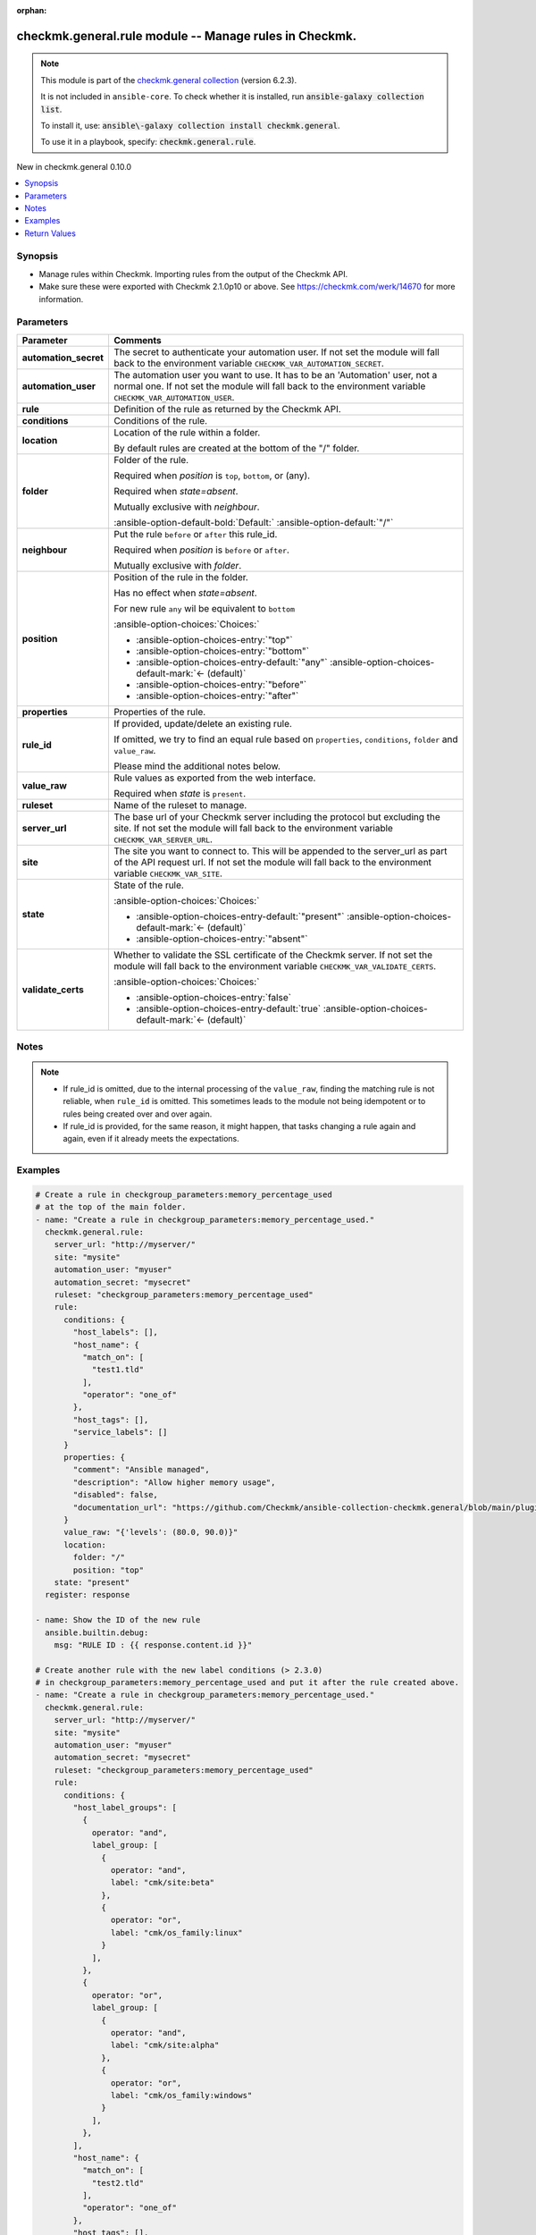 .. Document meta

:orphan:

.. |antsibull-internal-nbsp| unicode:: 0xA0
    :trim:

.. meta::
  :antsibull-docs: 2.21.0

.. Anchors

.. _ansible_collections.checkmk.general.rule_module:

.. Anchors: short name for ansible.builtin

.. Title

checkmk.general.rule module -- Manage rules in Checkmk.
+++++++++++++++++++++++++++++++++++++++++++++++++++++++

.. Collection note

.. note::
    This module is part of the `checkmk.general collection <https://galaxy.ansible.com/ui/repo/published/checkmk/general/>`_ (version 6.2.3).

    It is not included in ``ansible-core``.
    To check whether it is installed, run :code:`ansible-galaxy collection list`.

    To install it, use: :code:`ansible\-galaxy collection install checkmk.general`.

    To use it in a playbook, specify: :code:`checkmk.general.rule`.

.. version_added

.. rst-class:: ansible-version-added

New in checkmk.general 0.10.0

.. contents::
   :local:
   :depth: 1

.. Deprecated


Synopsis
--------

.. Description

- Manage rules within Checkmk. Importing rules from the output of the Checkmk API.
- Make sure these were exported with Checkmk 2.1.0p10 or above. See https://checkmk.com/werk/14670 for more information.


.. Aliases


.. Requirements






.. Options

Parameters
----------

.. tabularcolumns:: \X{1}{3}\X{2}{3}

.. list-table::
  :width: 100%
  :widths: auto
  :header-rows: 1
  :class: longtable ansible-option-table

  * - Parameter
    - Comments

  * - .. raw:: html

        <div class="ansible-option-cell">
        <div class="ansibleOptionAnchor" id="parameter-automation_secret"></div>

      .. _ansible_collections.checkmk.general.rule_module__parameter-automation_secret:

      .. rst-class:: ansible-option-title

      **automation_secret**

      .. raw:: html

        <a class="ansibleOptionLink" href="#parameter-automation_secret" title="Permalink to this option"></a>

      .. ansible-option-type-line::

        :ansible-option-type:`string` / :ansible-option-required:`required`

      .. raw:: html

        </div>

    - .. raw:: html

        <div class="ansible-option-cell">

      The secret to authenticate your automation user. If not set the module will fall back to the environment variable :literal:`CHECKMK\_VAR\_AUTOMATION\_SECRET`.


      .. raw:: html

        </div>

  * - .. raw:: html

        <div class="ansible-option-cell">
        <div class="ansibleOptionAnchor" id="parameter-automation_user"></div>

      .. _ansible_collections.checkmk.general.rule_module__parameter-automation_user:

      .. rst-class:: ansible-option-title

      **automation_user**

      .. raw:: html

        <a class="ansibleOptionLink" href="#parameter-automation_user" title="Permalink to this option"></a>

      .. ansible-option-type-line::

        :ansible-option-type:`string` / :ansible-option-required:`required`

      .. raw:: html

        </div>

    - .. raw:: html

        <div class="ansible-option-cell">

      The automation user you want to use. It has to be an 'Automation' user, not a normal one. If not set the module will fall back to the environment variable :literal:`CHECKMK\_VAR\_AUTOMATION\_USER`.


      .. raw:: html

        </div>

  * - .. raw:: html

        <div class="ansible-option-cell">
        <div class="ansibleOptionAnchor" id="parameter-rule"></div>

      .. _ansible_collections.checkmk.general.rule_module__parameter-rule:

      .. rst-class:: ansible-option-title

      **rule**

      .. raw:: html

        <a class="ansibleOptionLink" href="#parameter-rule" title="Permalink to this option"></a>

      .. ansible-option-type-line::

        :ansible-option-type:`dictionary` / :ansible-option-required:`required`

      .. raw:: html

        </div>

    - .. raw:: html

        <div class="ansible-option-cell">

      Definition of the rule as returned by the Checkmk API.


      .. raw:: html

        </div>

  * - .. raw:: html

        <div class="ansible-option-indent"></div><div class="ansible-option-cell">
        <div class="ansibleOptionAnchor" id="parameter-rule/conditions"></div>

      .. raw:: latex

        \hspace{0.02\textwidth}\begin{minipage}[t]{0.3\textwidth}

      .. _ansible_collections.checkmk.general.rule_module__parameter-rule/conditions:

      .. rst-class:: ansible-option-title

      **conditions**

      .. raw:: html

        <a class="ansibleOptionLink" href="#parameter-rule/conditions" title="Permalink to this option"></a>

      .. ansible-option-type-line::

        :ansible-option-type:`dictionary`

      .. raw:: html

        </div>

      .. raw:: latex

        \end{minipage}

    - .. raw:: html

        <div class="ansible-option-indent-desc"></div><div class="ansible-option-cell">

      Conditions of the rule.


      .. raw:: html

        </div>

  * - .. raw:: html

        <div class="ansible-option-indent"></div><div class="ansible-option-cell">
        <div class="ansibleOptionAnchor" id="parameter-rule/location"></div>

      .. raw:: latex

        \hspace{0.02\textwidth}\begin{minipage}[t]{0.3\textwidth}

      .. _ansible_collections.checkmk.general.rule_module__parameter-rule/location:

      .. rst-class:: ansible-option-title

      **location**

      .. raw:: html

        <a class="ansibleOptionLink" href="#parameter-rule/location" title="Permalink to this option"></a>

      .. ansible-option-type-line::

        :ansible-option-type:`dictionary`

      .. raw:: html

        </div>

      .. raw:: latex

        \end{minipage}

    - .. raw:: html

        <div class="ansible-option-indent-desc"></div><div class="ansible-option-cell">

      Location of the rule within a folder.

      By default rules are created at the bottom of the "/" folder.


      .. raw:: html

        </div>

  * - .. raw:: html

        <div class="ansible-option-indent"></div><div class="ansible-option-indent"></div><div class="ansible-option-cell">
        <div class="ansibleOptionAnchor" id="parameter-rule/location/folder"></div>

      .. raw:: latex

        \hspace{0.04\textwidth}\begin{minipage}[t]{0.28\textwidth}

      .. _ansible_collections.checkmk.general.rule_module__parameter-rule/location/folder:

      .. rst-class:: ansible-option-title

      **folder**

      .. raw:: html

        <a class="ansibleOptionLink" href="#parameter-rule/location/folder" title="Permalink to this option"></a>

      .. ansible-option-type-line::

        :ansible-option-type:`string`

      .. raw:: html

        </div>

      .. raw:: latex

        \end{minipage}

    - .. raw:: html

        <div class="ansible-option-indent-desc"></div><div class="ansible-option-indent-desc"></div><div class="ansible-option-cell">

      Folder of the rule.

      Required when :emphasis:`position` is :literal:`top`\ , :literal:`bottom`\ , or (any).

      Required when :emphasis:`state=absent`.

      Mutually exclusive with :emphasis:`neighbour`.


      .. rst-class:: ansible-option-line

      :ansible-option-default-bold:`Default:` :ansible-option-default:`"/"`

      .. raw:: html

        </div>

  * - .. raw:: html

        <div class="ansible-option-indent"></div><div class="ansible-option-indent"></div><div class="ansible-option-cell">
        <div class="ansibleOptionAnchor" id="parameter-rule/location/neighbour"></div>
        <div class="ansibleOptionAnchor" id="parameter-rule/location/rule_id"></div>

      .. raw:: latex

        \hspace{0.04\textwidth}\begin{minipage}[t]{0.28\textwidth}

      .. _ansible_collections.checkmk.general.rule_module__parameter-rule/location/neighbour:
      .. _ansible_collections.checkmk.general.rule_module__parameter-rule/location/rule_id:

      .. rst-class:: ansible-option-title

      **neighbour**

      .. raw:: html

        <a class="ansibleOptionLink" href="#parameter-rule/location/neighbour" title="Permalink to this option"></a>

      .. ansible-option-type-line::

        :ansible-option-aliases:`aliases: rule_id`

        :ansible-option-type:`string`

      .. raw:: html

        </div>

      .. raw:: latex

        \end{minipage}

    - .. raw:: html

        <div class="ansible-option-indent-desc"></div><div class="ansible-option-indent-desc"></div><div class="ansible-option-cell">

      Put the rule :literal:`before` or :literal:`after` this rule\_id.

      Required when :emphasis:`position` is :literal:`before` or :literal:`after`.

      Mutually exclusive with :emphasis:`folder`.


      .. raw:: html

        </div>

  * - .. raw:: html

        <div class="ansible-option-indent"></div><div class="ansible-option-indent"></div><div class="ansible-option-cell">
        <div class="ansibleOptionAnchor" id="parameter-rule/location/position"></div>

      .. raw:: latex

        \hspace{0.04\textwidth}\begin{minipage}[t]{0.28\textwidth}

      .. _ansible_collections.checkmk.general.rule_module__parameter-rule/location/position:

      .. rst-class:: ansible-option-title

      **position**

      .. raw:: html

        <a class="ansibleOptionLink" href="#parameter-rule/location/position" title="Permalink to this option"></a>

      .. ansible-option-type-line::

        :ansible-option-type:`string`

      .. raw:: html

        </div>

      .. raw:: latex

        \end{minipage}

    - .. raw:: html

        <div class="ansible-option-indent-desc"></div><div class="ansible-option-indent-desc"></div><div class="ansible-option-cell">

      Position of the rule in the folder.

      Has no effect when :emphasis:`state=absent`.

      For new rule :literal:`any` wil be equivalent to :literal:`bottom`


      .. rst-class:: ansible-option-line

      :ansible-option-choices:`Choices:`

      - :ansible-option-choices-entry:`"top"`
      - :ansible-option-choices-entry:`"bottom"`
      - :ansible-option-choices-entry-default:`"any"` :ansible-option-choices-default-mark:`← (default)`
      - :ansible-option-choices-entry:`"before"`
      - :ansible-option-choices-entry:`"after"`


      .. raw:: html

        </div>


  * - .. raw:: html

        <div class="ansible-option-indent"></div><div class="ansible-option-cell">
        <div class="ansibleOptionAnchor" id="parameter-rule/properties"></div>

      .. raw:: latex

        \hspace{0.02\textwidth}\begin{minipage}[t]{0.3\textwidth}

      .. _ansible_collections.checkmk.general.rule_module__parameter-rule/properties:

      .. rst-class:: ansible-option-title

      **properties**

      .. raw:: html

        <a class="ansibleOptionLink" href="#parameter-rule/properties" title="Permalink to this option"></a>

      .. ansible-option-type-line::

        :ansible-option-type:`dictionary`

      .. raw:: html

        </div>

      .. raw:: latex

        \end{minipage}

    - .. raw:: html

        <div class="ansible-option-indent-desc"></div><div class="ansible-option-cell">

      Properties of the rule.


      .. raw:: html

        </div>

  * - .. raw:: html

        <div class="ansible-option-indent"></div><div class="ansible-option-cell">
        <div class="ansibleOptionAnchor" id="parameter-rule/rule_id"></div>

      .. raw:: latex

        \hspace{0.02\textwidth}\begin{minipage}[t]{0.3\textwidth}

      .. _ansible_collections.checkmk.general.rule_module__parameter-rule/rule_id:

      .. rst-class:: ansible-option-title

      **rule_id**

      .. raw:: html

        <a class="ansibleOptionLink" href="#parameter-rule/rule_id" title="Permalink to this option"></a>

      .. ansible-option-type-line::

        :ansible-option-type:`string`

      .. raw:: html

        </div>

      .. raw:: latex

        \end{minipage}

    - .. raw:: html

        <div class="ansible-option-indent-desc"></div><div class="ansible-option-cell">

      If provided, update/delete an existing rule.

      If omitted, we try to find an equal rule based on :literal:`properties`\ , :literal:`conditions`\ , :literal:`folder` and :literal:`value\_raw`.

      Please mind the additional notes below.


      .. raw:: html

        </div>

  * - .. raw:: html

        <div class="ansible-option-indent"></div><div class="ansible-option-cell">
        <div class="ansibleOptionAnchor" id="parameter-rule/value_raw"></div>

      .. raw:: latex

        \hspace{0.02\textwidth}\begin{minipage}[t]{0.3\textwidth}

      .. _ansible_collections.checkmk.general.rule_module__parameter-rule/value_raw:

      .. rst-class:: ansible-option-title

      **value_raw**

      .. raw:: html

        <a class="ansibleOptionLink" href="#parameter-rule/value_raw" title="Permalink to this option"></a>

      .. ansible-option-type-line::

        :ansible-option-type:`string`

      .. raw:: html

        </div>

      .. raw:: latex

        \end{minipage}

    - .. raw:: html

        <div class="ansible-option-indent-desc"></div><div class="ansible-option-cell">

      Rule values as exported from the web interface.

      Required when :emphasis:`state` is :literal:`present`.


      .. raw:: html

        </div>


  * - .. raw:: html

        <div class="ansible-option-cell">
        <div class="ansibleOptionAnchor" id="parameter-ruleset"></div>

      .. _ansible_collections.checkmk.general.rule_module__parameter-ruleset:

      .. rst-class:: ansible-option-title

      **ruleset**

      .. raw:: html

        <a class="ansibleOptionLink" href="#parameter-ruleset" title="Permalink to this option"></a>

      .. ansible-option-type-line::

        :ansible-option-type:`string` / :ansible-option-required:`required`

      .. raw:: html

        </div>

    - .. raw:: html

        <div class="ansible-option-cell">

      Name of the ruleset to manage.


      .. raw:: html

        </div>

  * - .. raw:: html

        <div class="ansible-option-cell">
        <div class="ansibleOptionAnchor" id="parameter-server_url"></div>

      .. _ansible_collections.checkmk.general.rule_module__parameter-server_url:

      .. rst-class:: ansible-option-title

      **server_url**

      .. raw:: html

        <a class="ansibleOptionLink" href="#parameter-server_url" title="Permalink to this option"></a>

      .. ansible-option-type-line::

        :ansible-option-type:`string` / :ansible-option-required:`required`

      .. raw:: html

        </div>

    - .. raw:: html

        <div class="ansible-option-cell">

      The base url of your Checkmk server including the protocol but excluding the site. If not set the module will fall back to the environment variable :literal:`CHECKMK\_VAR\_SERVER\_URL`.


      .. raw:: html

        </div>

  * - .. raw:: html

        <div class="ansible-option-cell">
        <div class="ansibleOptionAnchor" id="parameter-site"></div>

      .. _ansible_collections.checkmk.general.rule_module__parameter-site:

      .. rst-class:: ansible-option-title

      **site**

      .. raw:: html

        <a class="ansibleOptionLink" href="#parameter-site" title="Permalink to this option"></a>

      .. ansible-option-type-line::

        :ansible-option-type:`string` / :ansible-option-required:`required`

      .. raw:: html

        </div>

    - .. raw:: html

        <div class="ansible-option-cell">

      The site you want to connect to. This will be appended to the server\_url as part of the API request url. If not set the module will fall back to the environment variable :literal:`CHECKMK\_VAR\_SITE`.


      .. raw:: html

        </div>

  * - .. raw:: html

        <div class="ansible-option-cell">
        <div class="ansibleOptionAnchor" id="parameter-state"></div>

      .. _ansible_collections.checkmk.general.rule_module__parameter-state:

      .. rst-class:: ansible-option-title

      **state**

      .. raw:: html

        <a class="ansibleOptionLink" href="#parameter-state" title="Permalink to this option"></a>

      .. ansible-option-type-line::

        :ansible-option-type:`string`

      .. raw:: html

        </div>

    - .. raw:: html

        <div class="ansible-option-cell">

      State of the rule.


      .. rst-class:: ansible-option-line

      :ansible-option-choices:`Choices:`

      - :ansible-option-choices-entry-default:`"present"` :ansible-option-choices-default-mark:`← (default)`
      - :ansible-option-choices-entry:`"absent"`


      .. raw:: html

        </div>

  * - .. raw:: html

        <div class="ansible-option-cell">
        <div class="ansibleOptionAnchor" id="parameter-validate_certs"></div>

      .. _ansible_collections.checkmk.general.rule_module__parameter-validate_certs:

      .. rst-class:: ansible-option-title

      **validate_certs**

      .. raw:: html

        <a class="ansibleOptionLink" href="#parameter-validate_certs" title="Permalink to this option"></a>

      .. ansible-option-type-line::

        :ansible-option-type:`boolean`

      .. raw:: html

        </div>

    - .. raw:: html

        <div class="ansible-option-cell">

      Whether to validate the SSL certificate of the Checkmk server. If not set the module will fall back to the environment variable :literal:`CHECKMK\_VAR\_VALIDATE\_CERTS`.


      .. rst-class:: ansible-option-line

      :ansible-option-choices:`Choices:`

      - :ansible-option-choices-entry:`false`
      - :ansible-option-choices-entry-default:`true` :ansible-option-choices-default-mark:`← (default)`


      .. raw:: html

        </div>


.. Attributes


.. Notes

Notes
-----

.. note::
   - If rule\_id is omitted, due to the internal processing of the :literal:`value\_raw`\ , finding the matching rule is not reliable, when :literal:`rule\_id` is omitted. This sometimes leads to the module not being idempotent or to rules being created over and over again.
   - If rule\_id is provided, for the same reason, it might happen, that tasks changing a rule again and again, even if it already meets the expectations.

.. Seealso


.. Examples

Examples
--------

.. code-block:: yaml+jinja

    # Create a rule in checkgroup_parameters:memory_percentage_used
    # at the top of the main folder.
    - name: "Create a rule in checkgroup_parameters:memory_percentage_used."
      checkmk.general.rule:
        server_url: "http://myserver/"
        site: "mysite"
        automation_user: "myuser"
        automation_secret: "mysecret"
        ruleset: "checkgroup_parameters:memory_percentage_used"
        rule:
          conditions: {
            "host_labels": [],
            "host_name": {
              "match_on": [
                "test1.tld"
              ],
              "operator": "one_of"
            },
            "host_tags": [],
            "service_labels": []
          }
          properties: {
            "comment": "Ansible managed",
            "description": "Allow higher memory usage",
            "disabled": false,
            "documentation_url": "https://github.com/Checkmk/ansible-collection-checkmk.general/blob/main/plugins/modules/rule.py"
          }
          value_raw: "{'levels': (80.0, 90.0)}"
          location:
            folder: "/"
            position: "top"
        state: "present"
      register: response

    - name: Show the ID of the new rule
      ansible.builtin.debug:
        msg: "RULE ID : {{ response.content.id }}"

    # Create another rule with the new label conditions (> 2.3.0)
    # in checkgroup_parameters:memory_percentage_used and put it after the rule created above.
    - name: "Create a rule in checkgroup_parameters:memory_percentage_used."
      checkmk.general.rule:
        server_url: "http://myserver/"
        site: "mysite"
        automation_user: "myuser"
        automation_secret: "mysecret"
        ruleset: "checkgroup_parameters:memory_percentage_used"
        rule:
          conditions: {
            "host_label_groups": [
              {
                operator: "and",
                label_group: [
                  {
                    operator: "and",
                    label: "cmk/site:beta"
                  },
                  {
                    operator: "or",
                    label: "cmk/os_family:linux"
                  }
                ],
              },
              {
                operator: "or",
                label_group: [
                  {
                    operator: "and",
                    label: "cmk/site:alpha"
                  },
                  {
                    operator: "or",
                    label: "cmk/os_family:windows"
                  }
                ],
              },
            ],
            "host_name": {
              "match_on": [
                "test2.tld"
              ],
              "operator": "one_of"
            },
            "host_tags": [],
            "service_labels": []
          }
          properties: {
            "comment": "Ansible managed",
            "description": "Allow even higher memory usage",
            "disabled": false,
            "documentation_url": "https://github.com/Checkmk/ansible-collection-checkmk.general/blob/main/plugins/modules/rule.py"
          }
          value_raw: "{'levels': (85.0, 99.0)}"
          location:
            position: "after"
            neighbour: "{{ response.content.id }}"
        state: "present"

    # Delete the first rule.
    - name: "Delete a rule."
      checkmk.general.rule:
        server_url: "http://myserver/"
        site: "mysite"
        automation_user: "myuser"
        automation_secret: "mysecret"
        ruleset: "checkgroup_parameters:memory_percentage_used"
        rule:
          rule_id: "{{ response.content.id }}"
        state: "absent"

    # Create a rule rule matching a host label
    - name: "Create a rule matching a label."
      checkmk.general.rule:
        server_url: "http://myserver/"
        site: "mysite"
        automation_user: "myuser"
        automation_secret: "mysecret"
        ruleset: "checkgroup_parameters:memory_percentage_used"
        rule:
          conditions: {
            "host_labels": [
              {
                "key": "cmk/check_mk_server",
                "operator": "is",
                "value": "yes"
              }
            ],
          }
          properties: {
            "comment": "Ansible managed",
            "description": "Allow higher memory usage",
            "disabled": false,
            "documentation_url": "https://github.com/Checkmk/ansible-collection-checkmk.general/blob/main/plugins/modules/rule.py"
          }
          value_raw: "{'levels': (80.0, 90.0)}"
          location:
            folder: "/"
            position: "top"
        state: "present"

    # Delete all rules in a ruleset that match a certain comment.
    - name: "Delete all rules in a ruleset that match a certain comment."
      checkmk.general.rule:
        server_url: "http://myserver/"
        site: "mysite"
        automation_user: "myuser"
        automation_secret: "mysecret"
        ruleset: "checkgroup_parameters:memory_percentage_used"
        rule:
          rule_id: "{{ item.id }}"
        state: "absent"
      loop: "{{
               lookup('checkmk.general.rules',
                 ruleset='checkgroup_parameters:memory_percentage_used',
                 comment_regex='Ansible managed',
                 server_url=server_url,
                 site=site,
                 automation_user=automation_user,
                 automation_secret=automation_secret,
                 validate_certs=False
                 )
             }}"
      loop_control:
        label: "{{ item.id }}"



.. Facts


.. Return values

Return Values
-------------
Common return values are documented :ref:`here <common_return_values>`, the following are the fields unique to this module:

.. tabularcolumns:: \X{1}{3}\X{2}{3}

.. list-table::
  :width: 100%
  :widths: auto
  :header-rows: 1
  :class: longtable ansible-option-table

  * - Key
    - Description

  * - .. raw:: html

        <div class="ansible-option-cell">
        <div class="ansibleOptionAnchor" id="return-content"></div>

      .. _ansible_collections.checkmk.general.rule_module__return-content:

      .. rst-class:: ansible-option-title

      **content**

      .. raw:: html

        <a class="ansibleOptionLink" href="#return-content" title="Permalink to this return value"></a>

      .. ansible-option-type-line::

        :ansible-option-type:`dictionary`

      .. raw:: html

        </div>

    - .. raw:: html

        <div class="ansible-option-cell">

      The complete created/changed rule


      .. rst-class:: ansible-option-line

      :ansible-option-returned-bold:`Returned:` when the rule is created or when it already exists


      .. raw:: html

        </div>


  * - .. raw:: html

        <div class="ansible-option-indent"></div><div class="ansible-option-cell">
        <div class="ansibleOptionAnchor" id="return-content/extensions"></div>

      .. raw:: latex

        \hspace{0.02\textwidth}\begin{minipage}[t]{0.3\textwidth}

      .. _ansible_collections.checkmk.general.rule_module__return-content/extensions:

      .. rst-class:: ansible-option-title

      **extensions**

      .. raw:: html

        <a class="ansibleOptionLink" href="#return-content/extensions" title="Permalink to this return value"></a>

      .. ansible-option-type-line::

        :ansible-option-type:`dictionary`

      .. raw:: html

        </div>

      .. raw:: latex

        \end{minipage}

    - .. raw:: html

        <div class="ansible-option-indent-desc"></div><div class="ansible-option-cell">

      The attributes of the rule


      .. rst-class:: ansible-option-line

      :ansible-option-returned-bold:`Returned:` when the rule is created or when it already exists


      .. raw:: html

        </div>


  * - .. raw:: html

        <div class="ansible-option-indent"></div><div class="ansible-option-indent"></div><div class="ansible-option-cell">
        <div class="ansibleOptionAnchor" id="return-content/extensions/conditions"></div>

      .. raw:: latex

        \hspace{0.04\textwidth}\begin{minipage}[t]{0.28\textwidth}

      .. _ansible_collections.checkmk.general.rule_module__return-content/extensions/conditions:

      .. rst-class:: ansible-option-title

      **conditions**

      .. raw:: html

        <a class="ansibleOptionLink" href="#return-content/extensions/conditions" title="Permalink to this return value"></a>

      .. ansible-option-type-line::

        :ansible-option-type:`string`

      .. raw:: html

        </div>

      .. raw:: latex

        \end{minipage}

    - .. raw:: html

        <div class="ansible-option-indent-desc"></div><div class="ansible-option-indent-desc"></div><div class="ansible-option-cell">

      The contitions of the rule.


      .. rst-class:: ansible-option-line

      :ansible-option-returned-bold:`Returned:` when the rule is created or when it already exists


      .. raw:: html

        </div>


  * - .. raw:: html

        <div class="ansible-option-indent"></div><div class="ansible-option-indent"></div><div class="ansible-option-cell">
        <div class="ansibleOptionAnchor" id="return-content/extensions/folder"></div>

      .. raw:: latex

        \hspace{0.04\textwidth}\begin{minipage}[t]{0.28\textwidth}

      .. _ansible_collections.checkmk.general.rule_module__return-content/extensions/folder:

      .. rst-class:: ansible-option-title

      **folder**

      .. raw:: html

        <a class="ansibleOptionLink" href="#return-content/extensions/folder" title="Permalink to this return value"></a>

      .. ansible-option-type-line::

        :ansible-option-type:`string`

      .. raw:: html

        </div>

      .. raw:: latex

        \end{minipage}

    - .. raw:: html

        <div class="ansible-option-indent-desc"></div><div class="ansible-option-indent-desc"></div><div class="ansible-option-cell">

      The folder of the rule.


      .. rst-class:: ansible-option-line

      :ansible-option-returned-bold:`Returned:` when the rule is created or when it already exists


      .. raw:: html

        </div>


  * - .. raw:: html

        <div class="ansible-option-indent"></div><div class="ansible-option-indent"></div><div class="ansible-option-cell">
        <div class="ansibleOptionAnchor" id="return-content/extensions/folder_index"></div>

      .. raw:: latex

        \hspace{0.04\textwidth}\begin{minipage}[t]{0.28\textwidth}

      .. _ansible_collections.checkmk.general.rule_module__return-content/extensions/folder_index:

      .. rst-class:: ansible-option-title

      **folder_index**

      .. raw:: html

        <a class="ansibleOptionLink" href="#return-content/extensions/folder_index" title="Permalink to this return value"></a>

      .. ansible-option-type-line::

        :ansible-option-type:`string`

      .. raw:: html

        </div>

      .. raw:: latex

        \end{minipage}

    - .. raw:: html

        <div class="ansible-option-indent-desc"></div><div class="ansible-option-indent-desc"></div><div class="ansible-option-cell">

      The index of the rule inside the folder.


      .. rst-class:: ansible-option-line

      :ansible-option-returned-bold:`Returned:` when the rule is created or when it already exists


      .. raw:: html

        </div>


  * - .. raw:: html

        <div class="ansible-option-indent"></div><div class="ansible-option-indent"></div><div class="ansible-option-cell">
        <div class="ansibleOptionAnchor" id="return-content/extensions/properties"></div>

      .. raw:: latex

        \hspace{0.04\textwidth}\begin{minipage}[t]{0.28\textwidth}

      .. _ansible_collections.checkmk.general.rule_module__return-content/extensions/properties:

      .. rst-class:: ansible-option-title

      **properties**

      .. raw:: html

        <a class="ansibleOptionLink" href="#return-content/extensions/properties" title="Permalink to this return value"></a>

      .. ansible-option-type-line::

        :ansible-option-type:`string`

      .. raw:: html

        </div>

      .. raw:: latex

        \end{minipage}

    - .. raw:: html

        <div class="ansible-option-indent-desc"></div><div class="ansible-option-indent-desc"></div><div class="ansible-option-cell">

      The properties of the rule.


      .. rst-class:: ansible-option-line

      :ansible-option-returned-bold:`Returned:` when the rule is created or when it already exists


      .. raw:: html

        </div>


  * - .. raw:: html

        <div class="ansible-option-indent"></div><div class="ansible-option-indent"></div><div class="ansible-option-cell">
        <div class="ansibleOptionAnchor" id="return-content/extensions/ruleset"></div>

      .. raw:: latex

        \hspace{0.04\textwidth}\begin{minipage}[t]{0.28\textwidth}

      .. _ansible_collections.checkmk.general.rule_module__return-content/extensions/ruleset:

      .. rst-class:: ansible-option-title

      **ruleset**

      .. raw:: html

        <a class="ansibleOptionLink" href="#return-content/extensions/ruleset" title="Permalink to this return value"></a>

      .. ansible-option-type-line::

        :ansible-option-type:`string`

      .. raw:: html

        </div>

      .. raw:: latex

        \end{minipage}

    - .. raw:: html

        <div class="ansible-option-indent-desc"></div><div class="ansible-option-indent-desc"></div><div class="ansible-option-cell">

      The ruleset of the rule.


      .. rst-class:: ansible-option-line

      :ansible-option-returned-bold:`Returned:` when the rule is created or when it already exists


      .. raw:: html

        </div>


  * - .. raw:: html

        <div class="ansible-option-indent"></div><div class="ansible-option-indent"></div><div class="ansible-option-cell">
        <div class="ansibleOptionAnchor" id="return-content/extensions/value_raw"></div>

      .. raw:: latex

        \hspace{0.04\textwidth}\begin{minipage}[t]{0.28\textwidth}

      .. _ansible_collections.checkmk.general.rule_module__return-content/extensions/value_raw:

      .. rst-class:: ansible-option-title

      **value_raw**

      .. raw:: html

        <a class="ansibleOptionLink" href="#return-content/extensions/value_raw" title="Permalink to this return value"></a>

      .. ansible-option-type-line::

        :ansible-option-type:`string`

      .. raw:: html

        </div>

      .. raw:: latex

        \end{minipage}

    - .. raw:: html

        <div class="ansible-option-indent-desc"></div><div class="ansible-option-indent-desc"></div><div class="ansible-option-cell">

      The actual value of the rule


      .. rst-class:: ansible-option-line

      :ansible-option-returned-bold:`Returned:` when the rule is created or when it already exists


      .. raw:: html

        </div>



  * - .. raw:: html

        <div class="ansible-option-indent"></div><div class="ansible-option-cell">
        <div class="ansibleOptionAnchor" id="return-content/id"></div>

      .. raw:: latex

        \hspace{0.02\textwidth}\begin{minipage}[t]{0.3\textwidth}

      .. _ansible_collections.checkmk.general.rule_module__return-content/id:

      .. rst-class:: ansible-option-title

      **id**

      .. raw:: html

        <a class="ansibleOptionLink" href="#return-content/id" title="Permalink to this return value"></a>

      .. ansible-option-type-line::

        :ansible-option-type:`string`

      .. raw:: html

        </div>

      .. raw:: latex

        \end{minipage}

    - .. raw:: html

        <div class="ansible-option-indent-desc"></div><div class="ansible-option-cell">

      The ID of the rule.


      .. rst-class:: ansible-option-line

      :ansible-option-returned-bold:`Returned:` when the rule is created or when it already exists

      .. rst-class:: ansible-option-line
      .. rst-class:: ansible-option-sample

      :ansible-option-sample-bold:`Sample:` :ansible-rv-sample-value:`"1f97bc43\-52dc\-4f1a\-ab7b\-c2e9553958ab"`


      .. raw:: html

        </div>



  * - .. raw:: html

        <div class="ansible-option-cell">
        <div class="ansibleOptionAnchor" id="return-etag"></div>

      .. _ansible_collections.checkmk.general.rule_module__return-etag:

      .. rst-class:: ansible-option-title

      **etag**

      .. raw:: html

        <a class="ansibleOptionLink" href="#return-etag" title="Permalink to this return value"></a>

      .. ansible-option-type-line::

        :ansible-option-type:`string`

      .. raw:: html

        </div>

    - .. raw:: html

        <div class="ansible-option-cell">

      The etag of the rule.


      .. rst-class:: ansible-option-line

      :ansible-option-returned-bold:`Returned:` when the rule is created or when it already exists

      .. rst-class:: ansible-option-line
      .. rst-class:: ansible-option-sample

      :ansible-option-sample-bold:`Sample:` :ansible-rv-sample-value:`"\\"ad55730d5488e55e07c58a3da9759fba8cd0b009\\""`


      .. raw:: html

        </div>


  * - .. raw:: html

        <div class="ansible-option-cell">
        <div class="ansibleOptionAnchor" id="return-http_code"></div>

      .. _ansible_collections.checkmk.general.rule_module__return-http_code:

      .. rst-class:: ansible-option-title

      **http_code**

      .. raw:: html

        <a class="ansibleOptionLink" href="#return-http_code" title="Permalink to this return value"></a>

      .. ansible-option-type-line::

        :ansible-option-type:`integer`

      .. raw:: html

        </div>

    - .. raw:: html

        <div class="ansible-option-cell">

      The HTTP code the Checkmk API returns.


      .. rst-class:: ansible-option-line

      :ansible-option-returned-bold:`Returned:` always

      .. rst-class:: ansible-option-line
      .. rst-class:: ansible-option-sample

      :ansible-option-sample-bold:`Sample:` :ansible-rv-sample-value:`200`


      .. raw:: html

        </div>


  * - .. raw:: html

        <div class="ansible-option-cell">
        <div class="ansibleOptionAnchor" id="return-msg"></div>

      .. _ansible_collections.checkmk.general.rule_module__return-msg:

      .. rst-class:: ansible-option-title

      **msg**

      .. raw:: html

        <a class="ansibleOptionLink" href="#return-msg" title="Permalink to this return value"></a>

      .. ansible-option-type-line::

        :ansible-option-type:`string`

      .. raw:: html

        </div>

    - .. raw:: html

        <div class="ansible-option-cell">

      The output message that the module generates. Contains the API status details in case of an error.


      .. rst-class:: ansible-option-line

      :ansible-option-returned-bold:`Returned:` always

      .. rst-class:: ansible-option-line
      .. rst-class:: ansible-option-sample

      :ansible-option-sample-bold:`Sample:` :ansible-rv-sample-value:`"Rule created."`


      .. raw:: html

        </div>



..  Status (Presently only deprecated)


.. Authors

Authors
~~~~~~~

- Lars Getwan (@lgetwan)
- diademiemi (@diademiemi)
- Geoffroy Stévenne (@geof77)
- Michael Sekania (@msekania)


.. Extra links

Collection links
~~~~~~~~~~~~~~~~

.. ansible-links::

  - title: "Issue Tracker"
    url: "https://github.com/Checkmk/ansible-collection-checkmk.general/issues?q=is%3Aissue+is%3Aopen+sort%3Aupdated-desc"
    external: true
  - title: "Repository (Sources)"
    url: "https://github.com/Checkmk/ansible-collection-checkmk.general"
    external: true


.. Parsing errors
